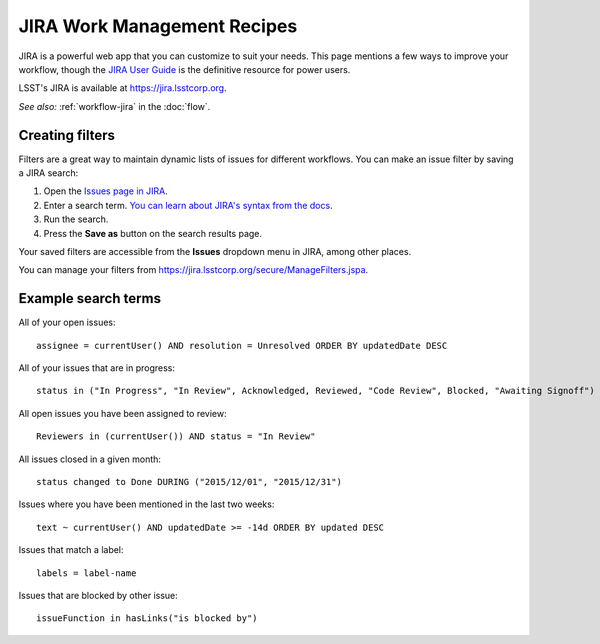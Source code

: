 ############################
JIRA Work Management Recipes
############################

JIRA is a powerful web app that you can customize to suit your needs.
This page mentions a few ways to improve your workflow, though the `JIRA User Guide <https://confluence.atlassian.com/jira064/jira-user-s-guide-720416011.html>`_ is the definitive resource for power users.

LSST's JIRA is available at https://jira.lsstcorp.org.

*See also:* :ref:`workflow-jira` in the :doc:`flow`.

.. _jira-create-filters:

Creating filters
================

Filters are a great way to maintain dynamic lists of issues for different workflows.
You can make an issue filter by saving a JIRA search:

1. Open the `Issues page in JIRA <https://jira.lsstcorp.org/issues>`_.
2. Enter a search term.
   `You can learn about JIRA's syntax from the docs <https://confluence.atlassian.com/jira064/advanced-searching-720416661.html>`_.
3. Run the search.
4. Press the **Save as** button on the search results page.

Your saved filters are accessible from the **Issues** dropdown menu in JIRA, among other places.

You can manage your filters from https://jira.lsstcorp.org/secure/ManageFilters.jspa.

.. _jira-search-examples:

Example search terms
====================

All of your open issues::

   assignee = currentUser() AND resolution = Unresolved ORDER BY updatedDate DESC

All of your issues that are in progress::

   status in ("In Progress", "In Review", Acknowledged, Reviewed, "Code Review", Blocked, "Awaiting Signoff") AND resolution = Unresolved AND assignee = currentUser() ORDER BY updatedDate DESC

All open issues you have been assigned to review::

   Reviewers in (currentUser()) AND status = "In Review"

All issues closed in a given month::

   status changed to Done DURING ("2015/12/01", "2015/12/31")

Issues where you have been mentioned in the last two weeks::

   text ~ currentUser() AND updatedDate >= -14d ORDER BY updated DESC

Issues that match a label::

   labels = label-name

Issues that are blocked by other issue::

   issueFunction in hasLinks("is blocked by")
